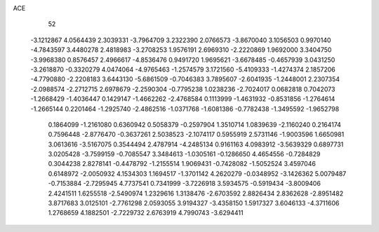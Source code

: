 ACE 
   52
  -3.1212867   4.0564439   2.3039331  -3.7964709   3.2322390   2.0766573
  -3.8670040   3.1056503   0.9970140  -4.7843597   3.4480278   2.4818983
  -3.2708253   1.9576191   2.6969310  -2.2220869   1.9692000   3.3404750
  -3.9968380   0.8576457   2.4966617  -4.8536476   0.9491720   1.9695621
  -3.6678485  -0.4657939   3.0431250  -3.2618870  -0.3320279   4.0474064
  -4.9765463  -1.2574579   3.1721560  -5.4109333  -1.4274374   2.1857206
  -4.7790880  -2.2208183   3.6443130  -5.6861509  -0.7046383   3.7895607
  -2.6041935  -1.2448001   2.2307354  -2.0988574  -2.2712715   2.6978679
  -2.2590304  -0.7795238   1.0238236  -2.7024017   0.0682818   0.7042073
  -1.2668429  -1.4036447   0.1429147  -1.4662262  -2.4768584   0.1113999
  -1.4631932  -0.8531856  -1.2764614  -1.2665144   0.2201464  -1.2925740
  -2.4862516  -1.0371768  -1.6081386  -0.7782438  -1.3495592  -1.9652798
   0.1864099  -1.2161080   0.6360942   0.5058379  -0.2597904   1.3510714
   1.0839639  -2.1160240   0.2164174   0.7596448  -2.8776470  -0.3637261
   2.5038523  -2.1074117   0.5955919   2.5731146  -1.9003596   1.6650981
   3.0613616  -3.5167075   0.3544494   2.4787914  -4.2485134   0.9161163
   4.0983912  -3.5639329   0.6897731   3.0205428  -3.7599159  -0.7085547
   3.3484613  -1.0305161  -0.1286650   4.4654556  -0.7284829   0.3044238
   2.8278141  -0.4478792  -1.2155514   1.9069431  -0.7428082  -1.5052524
   3.4597046   0.6148972  -2.0050932   4.1534303   1.1694517  -1.3701142
   4.2620279  -0.0348952  -3.1426362   5.0079487  -0.7153884  -2.7295945
   4.7737541   0.7341999  -3.7226918   3.5934575  -0.5919434  -3.8009406
   2.4241511   1.6255518  -2.5490974   1.2329616   1.3138476  -2.6703592
   2.8826434   2.8362628  -2.8951482   3.8717683   3.0125101  -2.7761298
   2.0593055   3.9194327  -3.4358150   1.5917327   3.6046133  -4.3711606
   1.2768659   4.1882501  -2.7229732   2.6763919   4.7990743  -3.6294411
